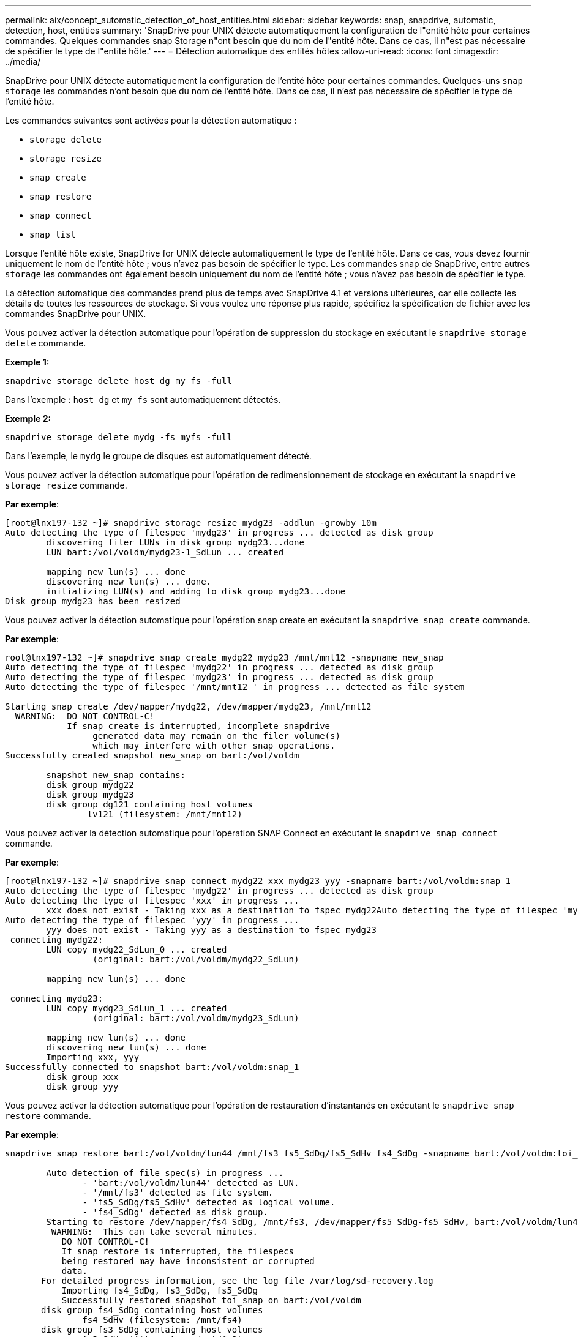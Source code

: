 ---
permalink: aix/concept_automatic_detection_of_host_entities.html 
sidebar: sidebar 
keywords: snap, snapdrive, automatic, detection, host, entities 
summary: 'SnapDrive pour UNIX détecte automatiquement la configuration de l"entité hôte pour certaines commandes. Quelques commandes snap Storage n"ont besoin que du nom de l"entité hôte. Dans ce cas, il n"est pas nécessaire de spécifier le type de l"entité hôte.' 
---
= Détection automatique des entités hôtes
:allow-uri-read: 
:icons: font
:imagesdir: ../media/


[role="lead"]
SnapDrive pour UNIX détecte automatiquement la configuration de l'entité hôte pour certaines commandes. Quelques-uns `snap storage` les commandes n'ont besoin que du nom de l'entité hôte. Dans ce cas, il n'est pas nécessaire de spécifier le type de l'entité hôte.

Les commandes suivantes sont activées pour la détection automatique :

* `storage delete`
* `storage resize`
* `snap create`
* `snap restore`
* `snap connect`
* `snap list`


Lorsque l'entité hôte existe, SnapDrive for UNIX détecte automatiquement le type de l'entité hôte. Dans ce cas, vous devez fournir uniquement le nom de l'entité hôte ; vous n'avez pas besoin de spécifier le type. Les commandes snap de SnapDrive, entre autres `storage` les commandes ont également besoin uniquement du nom de l'entité hôte ; vous n'avez pas besoin de spécifier le type.

La détection automatique des commandes prend plus de temps avec SnapDrive 4.1 et versions ultérieures, car elle collecte les détails de toutes les ressources de stockage. Si vous voulez une réponse plus rapide, spécifiez la spécification de fichier avec les commandes SnapDrive pour UNIX.

Vous pouvez activer la détection automatique pour l'opération de suppression du stockage en exécutant le `snapdrive storage delete` commande.

*Exemple 1:*

[listing]
----
snapdrive storage delete host_dg my_fs -full
----
Dans l'exemple : `host_dg` et `my_fs` sont automatiquement détectés.

*Exemple 2:*

[listing]
----
snapdrive storage delete mydg -fs myfs -full
----
Dans l'exemple, le `mydg` le groupe de disques est automatiquement détecté.

Vous pouvez activer la détection automatique pour l'opération de redimensionnement de stockage en exécutant la `snapdrive storage resize` commande.

*Par exemple*:

[listing]
----
[root@lnx197-132 ~]# snapdrive storage resize mydg23 -addlun -growby 10m
Auto detecting the type of filespec 'mydg23' in progress ... detected as disk group
        discovering filer LUNs in disk group mydg23...done
        LUN bart:/vol/voldm/mydg23-1_SdLun ... created

        mapping new lun(s) ... done
        discovering new lun(s) ... done.
        initializing LUN(s) and adding to disk group mydg23...done
Disk group mydg23 has been resized
----
Vous pouvez activer la détection automatique pour l'opération snap create en exécutant la `snapdrive snap create` commande.

*Par exemple*:

[listing]
----
root@lnx197-132 ~]# snapdrive snap create mydg22 mydg23 /mnt/mnt12 -snapname new_snap
Auto detecting the type of filespec 'mydg22' in progress ... detected as disk group
Auto detecting the type of filespec 'mydg23' in progress ... detected as disk group
Auto detecting the type of filespec '/mnt/mnt12 ' in progress ... detected as file system

Starting snap create /dev/mapper/mydg22, /dev/mapper/mydg23, /mnt/mnt12
  WARNING:  DO NOT CONTROL-C!
            If snap create is interrupted, incomplete snapdrive
                 generated data may remain on the filer volume(s)
                 which may interfere with other snap operations.
Successfully created snapshot new_snap on bart:/vol/voldm

        snapshot new_snap contains:
        disk group mydg22
        disk group mydg23
        disk group dg121 containing host volumes
                lv121 (filesystem: /mnt/mnt12)
----
Vous pouvez activer la détection automatique pour l'opération SNAP Connect en exécutant le `snapdrive snap connect` commande.

*Par exemple*:

[listing]
----
[root@lnx197-132 ~]# snapdrive snap connect mydg22 xxx mydg23 yyy -snapname bart:/vol/voldm:snap_1
Auto detecting the type of filespec 'mydg22' in progress ... detected as disk group
Auto detecting the type of filespec 'xxx' in progress ...
        xxx does not exist - Taking xxx as a destination to fspec mydg22Auto detecting the type of filespec 'mydg23' in progress ... detected as disk group
Auto detecting the type of filespec 'yyy' in progress ...
        yyy does not exist - Taking yyy as a destination to fspec mydg23
 connecting mydg22:
        LUN copy mydg22_SdLun_0 ... created
                 (original: bart:/vol/voldm/mydg22_SdLun)

        mapping new lun(s) ... done

 connecting mydg23:
        LUN copy mydg23_SdLun_1 ... created
                 (original: bart:/vol/voldm/mydg23_SdLun)

        mapping new lun(s) ... done
        discovering new lun(s) ... done
        Importing xxx, yyy
Successfully connected to snapshot bart:/vol/voldm:snap_1
        disk group xxx
        disk group yyy
----
Vous pouvez activer la détection automatique pour l'opération de restauration d'instantanés en exécutant le `snapdrive snap restore` commande.

*Par exemple*:

[listing]
----
snapdrive snap restore bart:/vol/voldm/lun44 /mnt/fs3 fs5_SdDg/fs5_SdHv fs4_SdDg -snapname bart:/vol/voldm:toi_snap

        Auto detection of file_spec(s) in progress ...
               - 'bart:/vol/voldm/lun44' detected as LUN.
               - '/mnt/fs3' detected as file system.
               - 'fs5_SdDg/fs5_SdHv' detected as logical volume.
               - 'fs4_SdDg' detected as disk group.
        Starting to restore /dev/mapper/fs4_SdDg, /mnt/fs3, /dev/mapper/fs5_SdDg-fs5_SdHv, bart:/vol/voldm/lun44
         WARNING:  This can take several minutes.
           DO NOT CONTROL-C!
           If snap restore is interrupted, the filespecs
           being restored may have inconsistent or corrupted
           data.
       For detailed progress information, see the log file /var/log/sd-recovery.log
           Importing fs4_SdDg, fs3_SdDg, fs5_SdDg
           Successfully restored snapshot toi_snap on bart:/vol/voldm
       disk group fs4_SdDg containing host volumes
               fs4_SdHv (filesystem: /mnt/fs4)
       disk group fs3_SdDg containing host volumes
               fs3_SdHv (filesystem: /mnt/fs3)
       disk group fs5_SdDg containing host volumes
               fs5_SdHv (filesystem: /mnt/fs5)
       raw LUN: bart:/vol/voldm/lun44
----
SnapDrive ne prend pas en charge la détection automatique pour les opérations de restauration SNAP et SNAP pour les spécifications de fichier incorrectes.

Vous pouvez activer la détection automatique pour l'opération de liste d'instantanés en exécutant le `snapdrive snap list` commande.

*Par exemple*:

[listing]
----
root@lnx197-132 ~]# snapdrive snap list -snapname bart:/vol/voldm:snap_1

snap name                            host                   date         snapped
--------------------------------------------------------------------------------
bart:/vol/voldm:snap_1           lnx197-132.xyz.com Apr  9 06:04 mydg22 mydg23 dg121
[root@lnx197-132 ~]# snapdrive snap list mydg23
Auto detecting the type of filespec 'mydg23' in progress ... detected as disk group

snap name                            host                   date         snapped
--------------------------------------------------------------------------------
bart:/vol/voldm:snap_1           lnx197-132.xyz.com Apr  9 06:04 mydg22 mydg23 dg121
bart:/vol/voldm:all                  lnx197-132.xyz.com Apr  9 00:16 mydg22 mydg23 fs1_SdDg
bart:/vol/voldm:you                  lnx197-132.xyz.com Apr  8 21:03 mydg22 mydg23
bart:/vol/voldm:snap_2                  lnx197-132.xyz.com Apr  8 18:05 mydg22 mydg23
----
